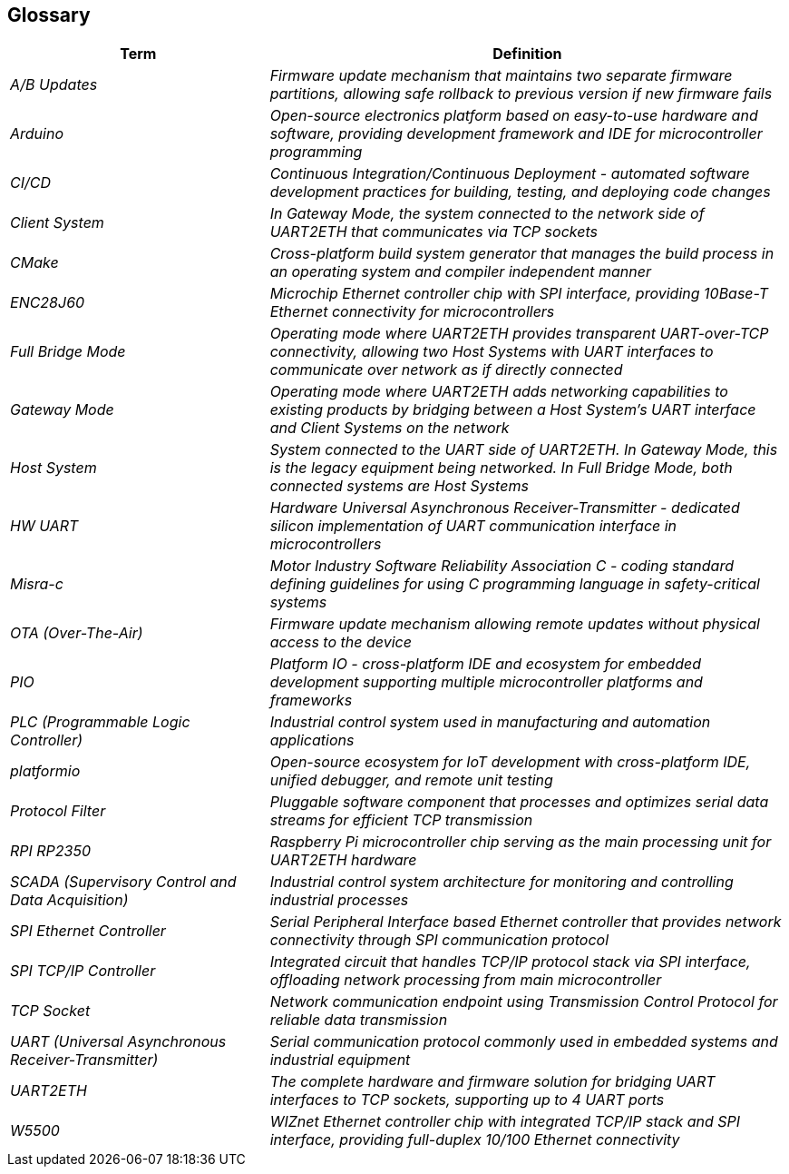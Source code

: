 ifndef::imagesdir[:imagesdir: ../images]

[[section-glossary]]
== Glossary

ifdef::arc42help[]
[role="arc42help"]
****
.Contents
The most important domain and technical terms that your stakeholders use when discussing the system.

You can also see the glossary as source for translations if you work in multi-language teams.

.Motivation
You should clearly define your terms, so that all stakeholders

* have an identical understanding of these terms
* do not use synonyms and homonyms


.Form

A table with columns <Term> and <Definition>.

Potentially more columns in case you need translations.


.Further Information

See https://docs.arc42.org/section-12/[Glossary] in the arc42 documentation.

****
endif::arc42help[]

[cols="e,2e" options="header"]
|===
|Term |Definition

|A/B Updates
|Firmware update mechanism that maintains two separate firmware partitions, allowing safe rollback to previous version if new firmware fails

|Arduino
|Open-source electronics platform based on easy-to-use hardware and software, providing development framework and IDE for microcontroller programming

|CI/CD
|Continuous Integration/Continuous Deployment - automated software development practices for building, testing, and deploying code changes

|Client System
|In Gateway Mode, the system connected to the network side of UART2ETH that communicates via TCP sockets

|CMake
|Cross-platform build system generator that manages the build process in an operating system and compiler independent manner

|ENC28J60
|Microchip Ethernet controller chip with SPI interface, providing 10Base-T Ethernet connectivity for microcontrollers

|Full Bridge Mode
|Operating mode where UART2ETH provides transparent UART-over-TCP connectivity, allowing two Host Systems with UART interfaces to communicate over network as if directly connected

|Gateway Mode
|Operating mode where UART2ETH adds networking capabilities to existing products by bridging between a Host System's UART interface and Client Systems on the network

|Host System
|System connected to the UART side of UART2ETH. In Gateway Mode, this is the legacy equipment being networked. In Full Bridge Mode, both connected systems are Host Systems

|HW UART
|Hardware Universal Asynchronous Receiver-Transmitter - dedicated silicon implementation of UART communication interface in microcontrollers

|Misra-c
|Motor Industry Software Reliability Association C - coding standard defining guidelines for using C programming language in safety-critical systems

|OTA (Over-The-Air)
|Firmware update mechanism allowing remote updates without physical access to the device

|PIO
|Platform IO - cross-platform IDE and ecosystem for embedded development supporting multiple microcontroller platforms and frameworks

|PLC (Programmable Logic Controller)
|Industrial control system used in manufacturing and automation applications

|platformio
|Open-source ecosystem for IoT development with cross-platform IDE, unified debugger, and remote unit testing

|Protocol Filter
|Pluggable software component that processes and optimizes serial data streams for efficient TCP transmission

|RPI RP2350
|Raspberry Pi microcontroller chip serving as the main processing unit for UART2ETH hardware

|SCADA (Supervisory Control and Data Acquisition)
|Industrial control system architecture for monitoring and controlling industrial processes

|SPI Ethernet Controller
|Serial Peripheral Interface based Ethernet controller that provides network connectivity through SPI communication protocol

|SPI TCP/IP Controller
|Integrated circuit that handles TCP/IP protocol stack via SPI interface, offloading network processing from main microcontroller

|TCP Socket
|Network communication endpoint using Transmission Control Protocol for reliable data transmission

|UART (Universal Asynchronous Receiver-Transmitter)
|Serial communication protocol commonly used in embedded systems and industrial equipment

|UART2ETH
|The complete hardware and firmware solution for bridging UART interfaces to TCP sockets, supporting up to 4 UART ports

|W5500
|WIZnet Ethernet controller chip with integrated TCP/IP stack and SPI interface, providing full-duplex 10/100 Ethernet connectivity
|===